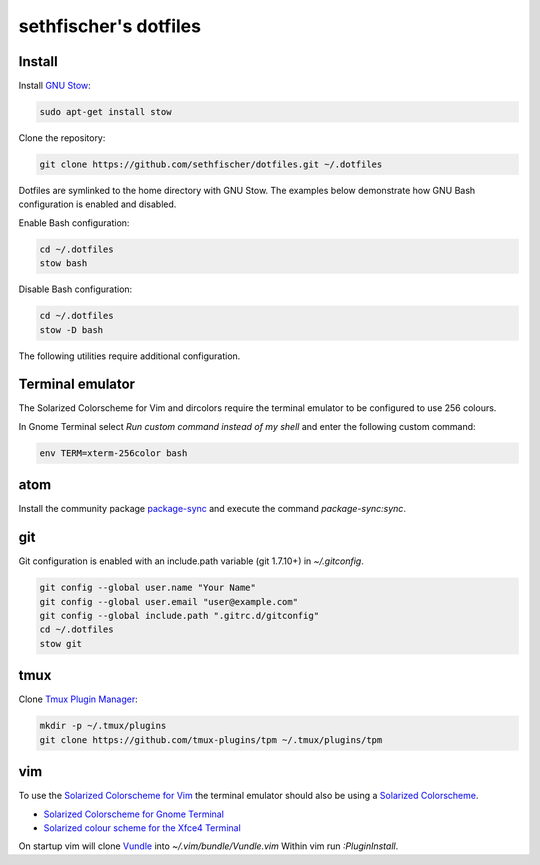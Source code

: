 ======================
sethfischer's dotfiles
======================


Install
-------

Install `GNU Stow`_:

.. code-block:: shell

    sudo apt-get install stow


Clone the repository:

.. code-block:: shell

    git clone https://github.com/sethfischer/dotfiles.git ~/.dotfiles


Dotfiles are symlinked to the home directory with GNU Stow. The examples below
demonstrate how GNU Bash configuration is enabled and disabled.

Enable Bash configuration:

.. code-block:: shell

    cd ~/.dotfiles
    stow bash


Disable Bash configuration:

.. code-block:: shell

    cd ~/.dotfiles
    stow -D bash


The following utilities require additional configuration.


Terminal emulator
-----------------

The Solarized Colorscheme for Vim and dircolors require the terminal emulator
to be configured to use 256 colours.

In Gnome Terminal select `Run custom command instead of my shell` and enter the
following custom command:

.. code-block:: shell

    env TERM=xterm-256color bash


atom
----

Install the community package `package-sync`_ and execute the command
`package-sync:sync`.


git
---

Git configuration is enabled with an include.path variable (git 1.7.10+) in
`~/.gitconfig`.

.. code-block:: shell

    git config --global user.name "Your Name"
    git config --global user.email "user@example.com"
    git config --global include.path ".gitrc.d/gitconfig"
    cd ~/.dotfiles
    stow git


tmux
----

Clone `Tmux Plugin Manager`_:

.. code-block:: shell

    mkdir -p ~/.tmux/plugins
    git clone https://github.com/tmux-plugins/tpm ~/.tmux/plugins/tpm


vim
---

To use the `Solarized Colorscheme for Vim`_ the terminal emulator should also
be using a `Solarized Colorscheme`_.

* `Solarized Colorscheme for Gnome Terminal`_
* `Solarized colour scheme for the Xfce4 Terminal`_

On startup vim will clone `Vundle`_ into `~/.vim/bundle/Vundle.vim` Within vim
run `:PluginInstall`.


.. _`GNU Stow`: http://www.gnu.org/software/stow/
.. _`package-sync`: https://atom.io/packages/package-sync
.. _`Tmux Plugin Manager`: https://github.com/tmux-plugins/tpm
.. _`Solarized Colorscheme for Vim`: https://github.com/altercation/vim-colors-solarized
.. _`Solarized Colorscheme`: http://ethanschoonover.com/solarized
.. _`Solarized Colorscheme for Gnome Terminal`: https://github.com/Anthony25/gnome-terminal-colors-solarized
.. _`Solarized colour scheme for the Xfce4 Terminal`: https://github.com/sgerrand/xfce4-terminal-colors-solarized
.. _`Vundle`: https://github.com/VundleVim/Vundle.vim
